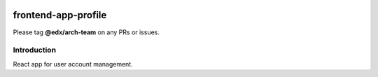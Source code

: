 |Build Status| |Coveralls| |npm_version| |npm_downloads| |license|

frontend-app-profile
=========================

Please tag **@edx/arch-team** on any PRs or issues.

Introduction
------------

React app for user account management.

.. |Build Status| image:: https://api.travis-ci.org/edx/frontend-app-profile.svg?branch=master
   :target: https://travis-ci.org/edx/frontend-app-profile
.. |Coveralls| image:: https://img.shields.io/coveralls/edx/frontend-app-profile.svg?branch=master
   :target: https://coveralls.io/github/edx/frontend-app-profile
.. |npm_version| image:: https://img.shields.io/npm/v/@edx/frontend-app-profile.svg
   :target: @edx/frontend-app-profile
.. |npm_downloads| image:: https://img.shields.io/npm/dt/@edx/frontend-app-profile.svg
   :target: @edx/frontend-app-profile
.. |license| image:: https://img.shields.io/npm/l/@edx/frontend-app-profile.svg
   :target: @edx/frontend-app-profile
